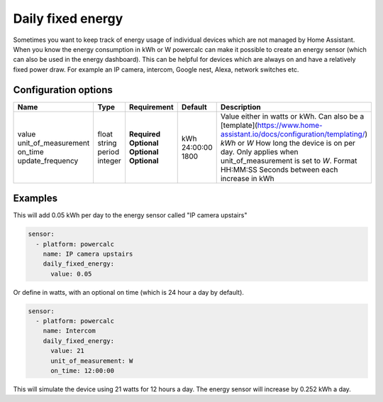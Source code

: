 Daily fixed energy
==================

Sometimes you want to keep track of energy usage of individual devices which are not managed by Home Assistant.
When you know the energy consumption in kWh or W powercalc can make it possible to create an energy sensor (which can also be used in the energy dashboard).
This can be helpful for devices which are always on and have a relatively fixed power draw. For example an IP camera, intercom, Google nest, Alexa, network switches etc.

Configuration options
---------------------

+----------------------+---------+--------------+----------+-----------------------------------------------------------------------------------------------------------------------+
| Name                 | Type    | Requirement  | Default  | Description                                                                                                           |
+======================+=========+==============+==========+=======================================================================================================================+
| value                | float   | **Required** |          | Value either in watts or kWh. Can also be a [template](https://www.home-assistant.io/docs/configuration/templating/)  |
| unit_of_measurement  | string  | **Optional** | kWh      | `kWh` or `W`                                                                                                          |
| on_time              | period  | **Optional** | 24:00:00 | How long the device is on per day. Only applies when unit_of_measurement is set to `W`. Format HH:MM:SS               |
| update_frequency     | integer | **Optional** | 1800     | Seconds between each increase in kWh                                                                                  |
+----------------------+---------+--------------+----------+-----------------------------------------------------------------------------------------------------------------------+

Examples
--------

This will add 0.05 kWh per day to the energy sensor called "IP camera upstairs"

.. code-block:: yaml

    sensor:
      - platform: powercalc
        name: IP camera upstairs
        daily_fixed_energy:
          value: 0.05

Or define in watts, with an optional on time (which is 24 hour a day by default).

.. code-block:: yaml

    sensor:
      - platform: powercalc
        name: Intercom
        daily_fixed_energy:
          value: 21
          unit_of_measurement: W
          on_time: 12:00:00

This will simulate the device using 21 watts for 12 hours a day. The energy sensor will increase by 0.252 kWh a day.